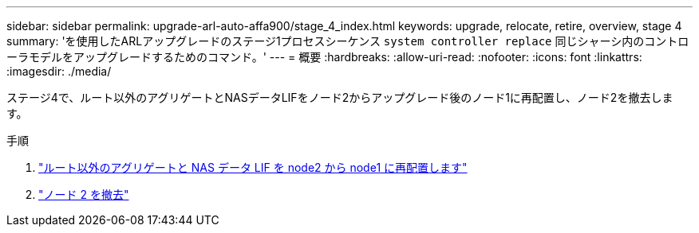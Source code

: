 ---
sidebar: sidebar 
permalink: upgrade-arl-auto-affa900/stage_4_index.html 
keywords: upgrade, relocate, retire, overview, stage 4 
summary: 'を使用したARLアップグレードのステージ1プロセスシーケンス `system controller replace` 同じシャーシ内のコントローラモデルをアップグレードするためのコマンド。' 
---
= 概要
:hardbreaks:
:allow-uri-read: 
:nofooter: 
:icons: font
:linkattrs: 
:imagesdir: ./media/


[role="lead"]
ステージ4で、ルート以外のアグリゲートとNASデータLIFをノード2からアップグレード後のノード1に再配置し、ノード2を撤去します。

.手順
. link:relocate_non_root_aggr_nas_lifs_from_node2_to_node1.html["ルート以外のアグリゲートと NAS データ LIF を node2 から node1 に再配置します"]
. link:retire_node2.html["ノード 2 を撤去"]

